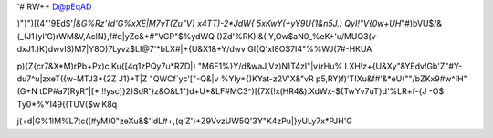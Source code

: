 '# RW++
D@pEqAD

)"}")[(4"'9EdS'*|&G%Rz'{d'G%xXE|M7vT(Zu"V} x4TT)-2*JdW{ 5xKwY(+yY9U{1&n5J.)
QyI!"V{0w+UH*"#)bVU$/&(_(J1{yI'G)rWM&V,AclN},f#q|yZc&+#"VGP"$%ydWQ ()Z\d'%RK)I&(
Y,Ow$aN0_%eK+'u/MUQ3(v-dxJ1.)K}dwvIS)M7|Y8O)7Lyvz$LI@7'*bLX#|+{U&X1&+Y/dwv
GI{Q'xI8O$7I4"%%WJ(7#-HKUA

p){Z{cr7&X*M)rPb+Px)c,Ku{[4q1zPQy7u*RZD|) "M6F1%}Y/d&waJ,Vz)N)T4zI"|v(rHu%  I
XH!z+{U&Xy"&YEdv!Gb'Z"#Y-du7^u|zxeT({w-MTJ3*{2Z J1}+T|Z "QWCf`yc'["-Q&|v
%YIy+{)KYat-z2V'X&"vR p5,RY)f)'T!Xu&f#'&*eU(""/bZKx9#w^!H" (G+N tDP#a7(RyR"|[*
!!ysc]}2)SdR'}z&O&L1")d+U*&LF#MC3^)[(7X(!x(HR4&).XdWx-${TwYv7uT}d'%LR+f-{J
-O$ Ty0*%YI49{(TUV($w K8q

j(+d|G%1IM%L7tc([#yM(0"zeXu&$'IdL#+,(q'Z')+Z9VvzUW5Q'3Y"K4zPu|}yULy7x*PJH'G
